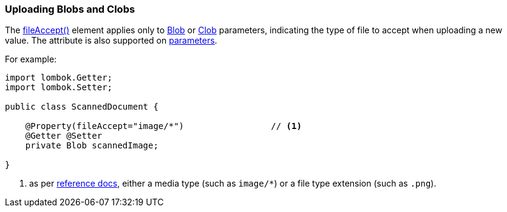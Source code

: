 === Uploading Blobs and Clobs

:Notice: Licensed to the Apache Software Foundation (ASF) under one or more contributor license agreements. See the NOTICE file distributed with this work for additional information regarding copyright ownership. The ASF licenses this file to you under the Apache License, Version 2.0 (the "License"); you may not use this file except in compliance with the License. You may obtain a copy of the License at. http://www.apache.org/licenses/LICENSE-2.0 . Unless required by applicable law or agreed to in writing, software distributed under the License is distributed on an "AS IS" BASIS, WITHOUT WARRANTIES OR  CONDITIONS OF ANY KIND, either express or implied. See the License for the specific language governing permissions and limitations under the License.
:page-partial:


The xref:applib:index/annotation/Property.adoc#fileAccept[fileAccept()] element applies only to xref:refguide:applib:index/value/Blob.adoc[Blob] or xref:refguide:applib:index/value/Clob.adoc[Clob] parameters, indicating the type of file to accept when uploading a new value.
The attribute is also supported on xref:refguide:applib:index/annotation/Parameter.adoc#fileAccept[parameters].

For example:

[source,java]
----
import lombok.Getter;
import lombok.Setter;

public class ScannedDocument {

    @Property(fileAccept="image/*")                 // <1>
    @Getter @Setter
    private Blob scannedImage;

}
----
<1> as per link:http://www.w3schools.com/tags/att_input_accept.asp[reference docs], either a media type (such as `image/*`) or a file type extension (such as `.png`).








